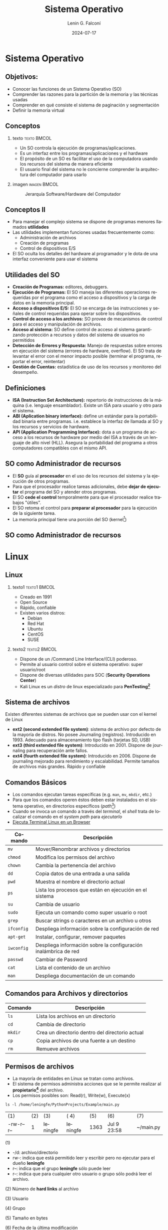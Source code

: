 #+options: H:2 num:t toc:t num:t |:t
#+latex_class: beamer
#+columns: %45ITEM %10BEAMER_env(Env) %10BEAMER_act(Act) %4BEAMER_col(Col) %8BEAMER_opt(Opt)
#+beamer_theme: Madrid
#+beamer_color_theme:
#+beamer_font_theme:
#+beamer_inner_theme:
#+beamer_outer_theme:
#+beamer_header:


#+title: Sistema Operativo
#+date: 2024-07-17
#+author: Lenin G. Falconí
#+email: lenin.falconi@epn.edu.ec
#+language: es
#+select_tags: export
#+exclude_tags: noexport
#+creator: Emacs 27.1 (Org mode 9.3)
#+latex_header: \usepackage{longtable}


* Sistema Operativo
** Objetivos:
- Conocer las funciones de un Sistema Operativo (SO)
- Comprender las razones para la partición de la memoria y las técnicas usadas
- Comprender en qué consiste el sistema de paginación y segmentación
- Definir la memoria virtual
** Conceptos
:PROPERTIES:
:BEAMER_opt: allowframebreaks
:END:
*** texto                                                       :texto:BMCOL:
:PROPERTIES:
:BEAMER_col: 0.4
:END:
- Un SO controla la ejecución de programas/aplicaciones.
- Es un interfaz entre los programas/aplicaciones y el hardware
- El propósito de un SO es facilitar el uso de la computadora usando
  los recursos del sistema de manera eficiente
- El usuario final del sistema no le concierne comprender la
  arquitectura del computador para usarlo
*** imagen                                                     :imagen:BMCOL:
:PROPERTIES:
:BEAMER_col: 0.6
:END:
#+caption: Jerarquía Software/Hardware del Computador
[[file:images/SOhardwareSoftwareArchitecture.png]]
** Conceptos II
- Para manejar el complejo sistema se dispone de programas menores llamados **utilidades**
- Las utilidades implementan funciones usadas frecuentemente como:
  - Administración de archivos
  - Creación de programas
  - Control de dispositivos E/S
- El SO oculta los detalles del hardware al programador y le dota de
  una interfaz conveniente para usar el sistema
** Utilidades del SO
:PROPERTIES:
:BEAMER_opt: allowframebreaks
:END:
- **Creación de Programas:** editores, debuggers.
- **Ejecución de Programas:** El SO maneja las diferentes operaciones
  requeridas por el programa como el acceso a dispositivos y la carga
  de datos en la memoria principal.
- **Acceso a dispositivos E/S:** El SO se encarga de las instrucciones
  y señales de control requeridas para operar sobre los dispositivos.
- **Control de acceso a los archivos:** SO provee de mecanismos de
  control para el acceso y manipulación de archivos.
- **Acceso al sistema:** SO define control de acceso al sistema
  garantizando protección a recursos y datos del sistema de usuarios
  no permitidos
- **Detección de Errores y Respuesta:** Manejo de respuestas sobre
  errores en ejecución del sistema (errores de hardware, overflow). El
  SO trata de levantar el error con el menor impacto posible (terminar
  el programa, reportar el error, reintentar)
- **Gestión de Cuentas:** estadística de uso de los recursos y
  monitoreo del desempeño. 
** Definiciones
:PROPERTIES:
:BEAMER_opt: allowframebreaks
:END:
- **ISA (Instruction Set Architecture):** repertorio de instrucciones
  de la máquina (i.e. lenguaje ensamblador). Existe un ISA para
  usuario y otro para el sistema.
- **ABI (Aplication binary interface):** define un estándar para la
  portabilidad binaria entre programas. i.e. establece la interfaz de
  llamada al SO y los recursos y servicios de hardware.
- **API (Application Programming Interface):** dota a un programa de
  acceso a los recursos de hardware por medio del ISA a través de un
  lenguaje de alto nivel (HLL). Asegura la portabilidad del programa a
  otros computadores compatibles con el mismo API.
** SO como Administrador de recursos
:PROPERTIES:
:BEAMER_opt: fragile
:END:
#+attr_latex: :fontsize=\small 
- El **SO** guía al **procesador** en el uso de los
  recursos del sistema y la ejecución de otros programas.
- Para que el procesador realice tareas adicionales, debe **dejar de
  ejecutar** el programa del SO y atender otros programas.
- El SO **cede el control** temporalmente para que el
  procesador realice trabajos "útiles".
- El SO retoma el control para **preparar al procesador** para la
  ejecución de la siguiente tarea.
- La memoria principal tiene una porción del SO (kernel[fn:2])

** SO como Administrador de recursos
#+attr_latex: :height .8\textheight 
[[./images/SOresourcemanager.png]]

* Linux
** Linux
:PROPERTIES:
:BEAMER_opt: allowframebreaks
:END:

*** texto1                                                     :texto1:BMCOL:
:PROPERTIES:
:BEAMER_col: 0.5
:END:
- Creado en 1991
- Open Source
- Rápido, confiable
- Existen varios distros:
  - Debian
  - Red Hat
  - Ubuntu
  - CentOS
  - SUSE
*** texto2                                                     :texto2:BMCOL:
:PROPERTIES:
:BEAMER_col: 0.5
:END:

- Dispone de un /Command Line Interface/(CLI) poderoso.
- Permite al usuario control sobre el sistema operativo: super usuario/root
- Dispone de diversas utilidades para SOC (**Security Operations Center**)
- Kali Linux es un /distro/ de linux especializado para **PenTesting[fn:4]**

** Sistema de archivos
:PROPERTIES:
:BEAMER_opt: allowframebreaks
:END:

Existen diferentes sistemas de archivos que se pueden usar con el kernel de Linux

- **ext2 (second extended file system)**: sistema de archivo por defecto
  de la mayoría de distros. No posee Journaling
  (registros). Introducido en 1993. Adecuado para almacenamiento tipo
  flash (tarjetas SD, USB)
- **ext3 (third extended file system)**: Introducido en 2001. Dispone de
  journaling para recuperación ante fallos.
- **ext4 (fourth extended file system)**: Introducido en 2006. Dispone
  de journaling mejorado para rendimiento y escalabilidad. Permite
  tamaños de archivos más grandes. Rápido y confiable

** Comandos Básicos
:PROPERTIES:
:BEAMER_opt: allowframebreaks
:END:
- Los comandos ejecutan tareas específicas (e.g. ~man~, ~mv~, ~mkdir~, etc.)
- Para que los comandos operen éstos deben estar instalados en el
  sistema operativo, en directorios específicos (/path/[fn:5])
- Cuando se invoca un comando a través del /terminal/, el /shell/
  trata de localizar el comando en el /system path/ para /ejecutarlo/
- [[https://bellard.org/jslinux/vm.html?url=alpine-x86.cfg&mem=192][Ejecuta Terminal Linux en un Browser]]
  

\newpage

#+ATTR_LATEX: :font \scriptsize

| Comando    | Descripción                                                     |
|------------+-----------------------------------------------------------------|
| ~mv~       | Mover/Renombrar archivos y directorios                          |
| ~chmod~    | Modifica los permisos del archivo                               |
| ~chown~    | Cambia la pertenencia del archivo                               |
| ~dd~       | Copia datos de una entrada a una salida                         |
| ~pwd~      | Muestra el nombre el directorio actual                          |
| ~ps~       | Lista los procesos que están en ejecución en el sistema         |
| ~su~       | Cambia de usuario                                               |
| ~sudo~     | Ejecuta un comando como super usuario o root                    |
| ~grep~     | Buscar strings o caracteres en un archivo u otros               |
| ~ifconfig~ | Despliega información sobre la configuración de red             |
| ~apt-get~  | Instalar, configurar, remover paquetes                          |
| ~iwconfig~ | Despliega información sobre la configuración inalámbrica de red |
| ~passwd~   | Cambiar de Password                                             |
| ~cat~      | Lista el contenido de un archivo                                |
| ~man~      | Despliega documentación de un comando                           |
|------------+-----------------------------------------------------------------|

** Comandos para Archivos y directorios
#+ATTR_LATEX: :font \scriptsize


| Comando | Descripción                                     |
|---------+-------------------------------------------------|
| ~ls~    | Lista los archivos en un directorio             |
| ~cd~    | Cambia de directorio                            |
| ~mkdir~ | Crea un directorio dentro del directorio actual |
| ~cp~    | Copia archivos de una fuente a un destino       |
| ~rm~    | Remueve archivos                                |
|---------+-------------------------------------------------|


** Permisos de archivos
:PROPERTIES:
:BEAMER_opt: allowframebreaks
:END:

- La mayoría de entidades en Linux se tratan como archivos.
- El sistema de permisos administra acciones que se le permite
  realizar al *propietario[fn:1]* del archivo.
- Los permisos posibles son: Read(r), Write(w), Execute(x)

#+begin_src shell :results output
ls -l /home/leningfe/PythonProjects/Example/main.py
#+end_src
| (1)        | (2) | (3)      | ( 4)     |  (5) | (6)          | (7)       |
| -rw-r--r-- |   1 | leningfe | leningfe | 1363 | Jul  9 23:58 | ~/main.py |


(1)

- -/d: archivo/directorio
- rw-: indica que está permitido leer y escribir pero no ejecutar para
  el dueño *leningfe*
- r--: indica que el grupo *leningfe* sólo puede leer
- r--: indica que para cualquier otro usuario o grupo sólo podrá leer
  el archivo.
  
(2) Número de *hard links* al archivo

(3) Usuario

(4) Grupo

(5) Tamaño en bytes

(6) Fecha de la última modificación

(7) Nombre/Path del archivo

* Footnotes

[fn:2]funciones más frecuentes usadas por el SO 
[fn:1]Puede ser un grupo de usuarios 
[fn:5]Lista de directorios que almacenan comandos 
[fn:4]Proceso de buscar vulnerabilidades en una red o computadora
ejecutando ataques

